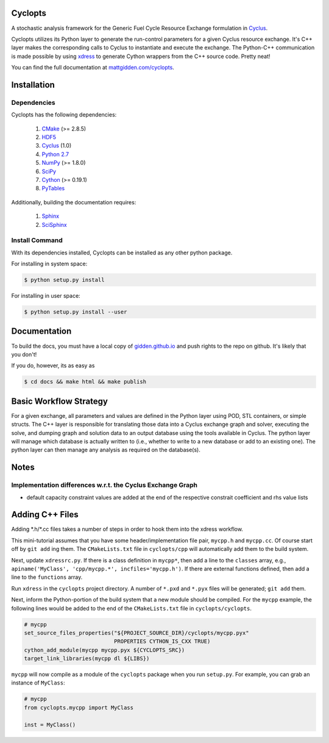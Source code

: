 Cyclopts
========

A stochastic analysis framework for the Generic Fuel Cycle Resource Exchange
formulation in `Cyclus <http://fuelcycle.org>`_.

Cyclopts utilizes its Python layer to generate the run-control parameters for a
given Cyclus resource exchange. It's C++ layer makes the corresponding calls to
Cyclus to instantiate and execute the exchange. The Python-C++ communication is
made possible by using `xdress <xdress.org>`_ to generate Cython wrappers from
the C++ source code. Pretty neat!

You can find the full documentation at `mattgidden.com/cyclopts
<http://mattgidden.com/cyclopts/index.html>`_.


.. _install:

Installation
============

.. install-start

Dependencies
------------

Cyclopts has the following dependencies:

   #. `CMake <http://www.cmake.org/>`_ (>= 2.8.5)
   #. `HDF5 <http://www.hdfgroup.org/HDF5/>`_
   #. `Cyclus <https://github.com/cyclus/cyclus>`_ (1.0)
   #. `Python 2.7 <http://www.python.org/>`_
   #. `NumPy <http://www.numpy.org/>`_ (>= 1.8.0)
   #. `SciPy <http://www.scipy.org/>`_
   #. `Cython <http://cython.org/>`_ (>= 0.19.1)
   #. `PyTables <http://www.pytables.org/>`_

Additionally, building the documentation requires:

   #. `Sphinx <http://sphinx-doc.org/>`_
   #. `SciSphinx <https://github.com/numfocus/scisphinx/>`_

Install Command
---------------

With its dependencies installed, Cyclopts can be installed as any other python
package.

For installing in system space:

.. code-block:: bash

  $ python setup.py install

For installing in user space:

.. code-block:: bash

  $ python setup.py install --user

.. install-end

Documentation
==============

To build the docs, you must have a local copy of `gidden.github.io
<https://github.com/gidden/gidden.github.io>`_ and push rights to the repo on
github. It's likely that you don't! 

If you do, however, its as easy as

.. code-block:: bash

  $ cd docs && make html && make publish

Basic Workflow Strategy
=======================

For a given exchange, all parameters and values are defined in the Python layer
using POD, STL containers, or simple structs. The C++ layer is responsible for
translating those data into a Cyclus exchange graph and solver, executing the
solve, and dumping graph and solution data to an output database using the tools
available in Cyclus. The python layer will manage which database is actually
written to (i.e., whether to write to a new database or add to an existing
one). The python layer can then manage any analysis as required on the
database(s).

Notes
=====

Implementation differences w.r.t. the Cyclus Exchange Graph
-----------------------------------------------------------

* default capacity constraint values are added at the end of the respective
  constrait coefficient and rhs value lists

Adding C++ Files
================

Adding \*.h/\*.cc files takes a number of steps in order to hook them into the
xdress workflow.

This mini-tutorial assumes that you have some header/implementation file pair,
``mycpp.h`` and ``mycpp.cc``. Of course start off by ``git add`` ing them. The
``CMakeLists.txt`` file in ``cyclopts/cpp`` will automatically add them to the build
system.

Next, update ``xdressrc.py``. If there is a class definition in ``mycpp*``, then add
a line to the ``classes`` array, e.g., ``apiname('MyClass', 'cpp/mycpp.*',
incfiles='mycpp.h')``. If there are external functions defined, then add a line
to the ``functions`` array.

Run ``xdress`` in the ``cyclopts`` project directory. A number of ``*.pxd`` and
``*.pyx`` files will be generated; ``git add`` them.

Next, inform the Python-portion of the build system that a new module should be
compiled. For the ``mycpp`` example, the following lines would be added to the end
of the ``CMakeLists.txt`` file in ``cyclopts/cyclopts``.

.. code-block:: bash

    # mycpp
    set_source_files_properties("${PROJECT_SOURCE_DIR}/cyclopts/mycpp.pyx"
                                PROPERTIES CYTHON_IS_CXX TRUE)
    cython_add_module(mycpp mycpp.pyx ${CYCLOPTS_SRC})
    target_link_libraries(mycpp dl ${LIBS})

``mycpp`` will now compile as a module of the ``cyclopts`` package when you run
``setup.py``. For example, you can grab an instance of ``MyClass``:

.. code-block:: bash

    # mycpp
    from cyclopts.mycpp import MyClass
    
    inst = MyClass()
